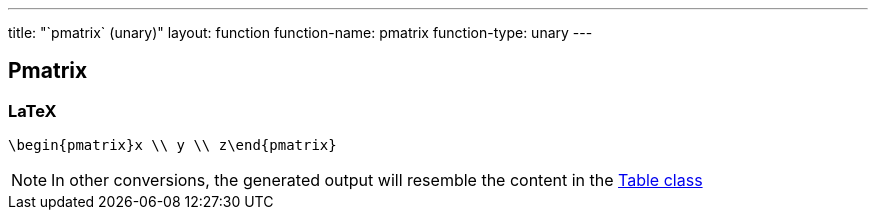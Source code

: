 ---
title: "`pmatrix` (unary)"
layout: function
function-name: pmatrix
function-type: unary
---

[[pmatrix]]
== Pmatrix

=== LaTeX

[source,latex]
----
\begin{pmatrix}x \\ y \\ z\end{pmatrix}
----


NOTE: In other conversions, the generated output will resemble the content in the link:../table[Table class]

